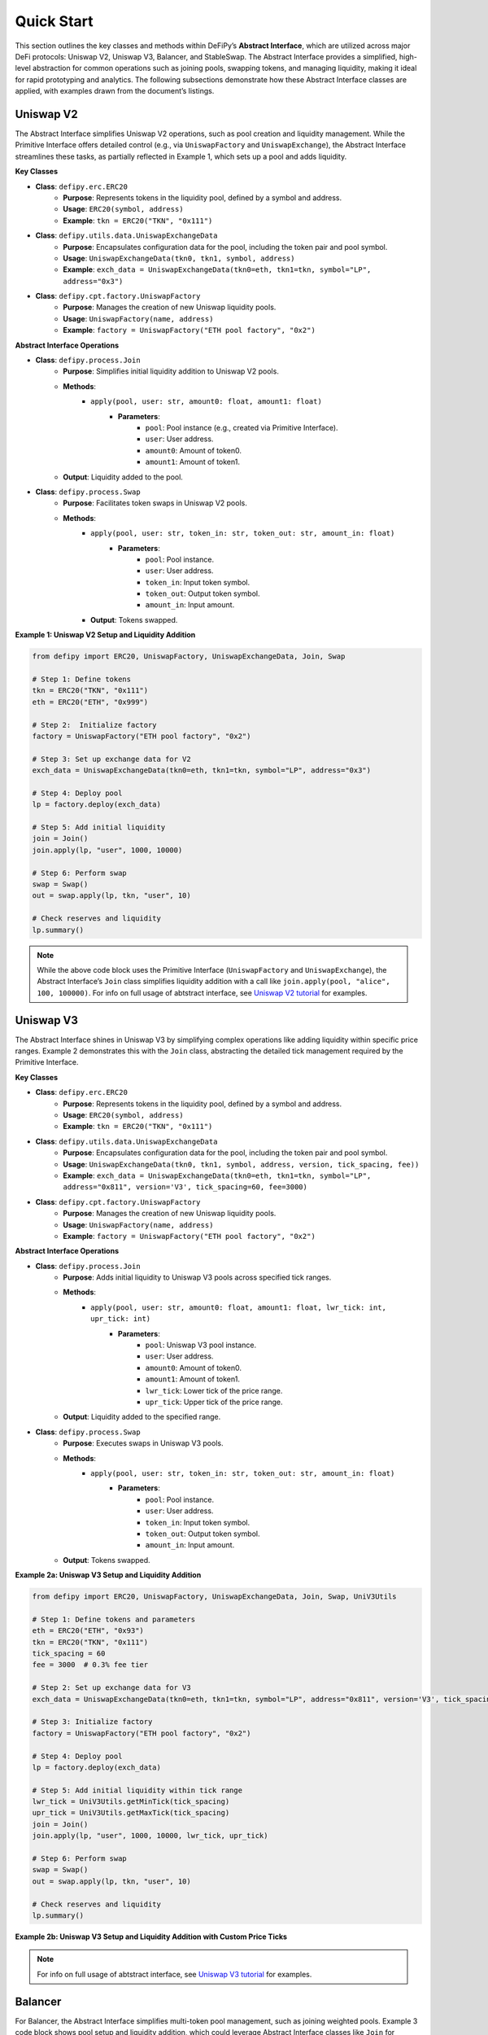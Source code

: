 Quick Start
=======================

This section outlines the key classes and methods within DeFiPy’s **Abstract Interface**, which are utilized across major DeFi protocols: Uniswap V2, Uniswap V3, Balancer, and StableSwap. The Abstract Interface provides a simplified, high-level abstraction for common operations such as joining pools, swapping tokens, and managing liquidity, making it ideal for rapid prototyping and analytics. The following subsections demonstrate how these Abstract Interface classes are applied, with examples drawn from the document’s listings.

Uniswap V2
----------

The Abstract Interface simplifies Uniswap V2 operations, such as pool creation and liquidity management. While the Primitive Interface offers detailed control (e.g., via ``UniswapFactory`` and ``UniswapExchange``), the Abstract Interface streamlines these tasks, as partially reflected in Example 1, which sets up a pool and adds liquidity.

**Key Classes**

* **Class**: ``defipy.erc.ERC20`` 
    * **Purpose**: Represents tokens in the liquidity pool, defined by a symbol and address.
    * **Usage**: ``ERC20(symbol, address)``
    * **Example**: ``tkn = ERC20("TKN", "0x111")``

* **Class**: ``defipy.utils.data.UniswapExchangeData`` 
    * **Purpose**: Encapsulates configuration data for the pool, including the token pair and pool symbol.
    * **Usage**: ``UniswapExchangeData(tkn0, tkn1, symbol, address)``
    * **Example**: ``exch_data = UniswapExchangeData(tkn0=eth, tkn1=tkn, symbol="LP", address="0x3")``

* **Class**: ``defipy.cpt.factory.UniswapFactory`` 
    * **Purpose**: Manages the creation of new Uniswap liquidity pools.
    * **Usage**: ``UniswapFactory(name, address)``
    * **Example**: ``factory = UniswapFactory("ETH pool factory", "0x2")``

**Abstract Interface Operations**

* **Class**: ``defipy.process.Join`` 
    * **Purpose**: Simplifies initial liquidity addition to Uniswap V2 pools.
    * **Methods**:
        * ``apply(pool, user: str, amount0: float, amount1: float)``
            * **Parameters**:
                * ``pool``: Pool instance (e.g., created via Primitive Interface).
                * ``user``: User address.
                * ``amount0``: Amount of token0.
                * ``amount1``: Amount of token1.
    * **Output**: Liquidity added to the pool.

- **Class**: ``defipy.process.Swap``
    * **Purpose**: Facilitates token swaps in Uniswap V2 pools.
    * **Methods**:
        * ``apply(pool, user: str, token_in: str, token_out: str, amount_in: float)``
            * **Parameters**:
                * ``pool``: Pool instance.
                * ``user``: User address.
                * ``token_in``: Input token symbol.
                * ``token_out``: Output token symbol.
                * ``amount_in``: Input amount.
        * **Output**: Tokens swapped.

**Example 1: Uniswap V2 Setup and Liquidity Addition**

.. code-block:: python

    from defipy import ERC20, UniswapFactory, UniswapExchangeData, Join, Swap
    
    # Step 1: Define tokens
    tkn = ERC20("TKN", "0x111")
    eth = ERC20("ETH", "0x999")
    
    # Step 2:  Initialize factory
    factory = UniswapFactory("ETH pool factory", "0x2")
    
    # Step 3: Set up exchange data for V2
    exch_data = UniswapExchangeData(tkn0=eth, tkn1=tkn, symbol="LP", address="0x3")
    
    # Step 4: Deploy pool
    lp = factory.deploy(exch_data)
    
    # Step 5: Add initial liquidity
    join = Join()
    join.apply(lp, "user", 1000, 10000)

    # Step 6: Perform swap
    swap = Swap()
    out = swap.apply(lp, tkn, "user", 10)
    
    # Check reserves and liquidity
    lp.summary()  

.. note::
   While the above code block uses the Primitive Interface (``UniswapFactory`` and ``UniswapExchange``), the Abstract Interface’s ``Join`` class simplifies liquidity addition with a call like ``join.apply(pool, "alice", 100, 100000)``. For info on full usage of abtstract interface, see `Uniswap V2 tutorial <../uniswapv2/tutorials/uniswap_v2.html>`_ for examples.

Uniswap V3
-----------

The Abstract Interface shines in Uniswap V3 by simplifying complex operations like adding liquidity within specific price ranges. Example 2 demonstrates this with the ``Join`` class, abstracting the detailed tick management required by the Primitive Interface.

**Key Classes**

* **Class**: ``defipy.erc.ERC20`` 
    * **Purpose**: Represents tokens in the liquidity pool, defined by a symbol and address.
    * **Usage**: ``ERC20(symbol, address)``
    * **Example**: ``tkn = ERC20("TKN", "0x111")``

* **Class**: ``defipy.utils.data.UniswapExchangeData`` 
    * **Purpose**: Encapsulates configuration data for the pool, including the token pair and pool symbol.
    * **Usage**: ``UniswapExchangeData(tkn0, tkn1, symbol, address, version, tick_spacing, fee))``
    * **Example**: ``exch_data = UniswapExchangeData(tkn0=eth, tkn1=tkn, symbol="LP", address="0x811", version='V3', tick_spacing=60, fee=3000)``

* **Class**: ``defipy.cpt.factory.UniswapFactory`` 
    * **Purpose**: Manages the creation of new Uniswap liquidity pools.
    * **Usage**: ``UniswapFactory(name, address)``
    * **Example**: ``factory = UniswapFactory("ETH pool factory", "0x2")``

**Abstract Interface Operations**

* **Class**: ``defipy.process.Join``
    * **Purpose**: Adds initial liquidity to Uniswap V3 pools across specified tick ranges.
    * **Methods**:
        * ``apply(pool, user: str, amount0: float, amount1: float, lwr_tick: int, upr_tick: int)``
            * **Parameters**:
                * ``pool``: Uniswap V3 pool instance.
                * ``user``: User address.
                * ``amount0``: Amount of token0.
                * ``amount1``: Amount of token1.
                * ``lwr_tick``: Lower tick of the price range.
                * ``upr_tick``: Upper tick of the price range.
    * **Output**: Liquidity added to the specified range.

* **Class**: ``defipy.process.Swap``
    * **Purpose**: Executes swaps in Uniswap V3 pools.
    * **Methods**:
        * ``apply(pool, user: str, token_in: str, token_out: str, amount_in: float)``
            * **Parameters**:
                * ``pool``: Pool instance.
                * ``user``: User address.
                * ``token_in``: Input token symbol.
                * ``token_out``: Output token symbol.
                * ``amount_in``: Input amount.
    * **Output**: Tokens swapped.

**Example 2a: Uniswap V3 Setup and Liquidity Addition**

.. code-block:: python

    from defipy import ERC20, UniswapFactory, UniswapExchangeData, Join, Swap, UniV3Utils
    
    # Step 1: Define tokens and parameters
    eth = ERC20("ETH", "0x93")
    tkn = ERC20("TKN", "0x111")
    tick_spacing = 60
    fee = 3000  # 0.3% fee tier
    
    # Step 2: Set up exchange data for V3
    exch_data = UniswapExchangeData(tkn0=eth, tkn1=tkn, symbol="LP", address="0x811", version='V3', tick_spacing=tick_spacing, fee=fee)
    
    # Step 3: Initialize factory
    factory = UniswapFactory("ETH pool factory", "0x2")
    
    # Step 4: Deploy pool
    lp = factory.deploy(exch_data)
    
    # Step 5: Add initial liquidity within tick range
    lwr_tick = UniV3Utils.getMinTick(tick_spacing)
    upr_tick = UniV3Utils.getMaxTick(tick_spacing)
    join = Join()
    join.apply(lp, "user", 1000, 10000, lwr_tick, upr_tick)

    # Step 6: Perform swap
    swap = Swap()
    out = swap.apply(lp, tkn, "user", 10)
    
    # Check reserves and liquidity
    lp.summary()

**Example 2b: Uniswap V3 Setup and Liquidity Addition with Custom Price Ticks**

.. code-block:: python
    from defipy import ERC20, UniswapFactory, UniswapExchangeData, UniV3Utils, UniV3Helper 
    from defipy import Join, Swap
    
    # Step 1: Define tokens and parameters
    eth = ERC20("ETH", "0x93")
    tkn = ERC20("TKN", "0x111")
    tick_spacing = 60
    fee = 3000  # 0.3% fee tier
    amt_eth = 1000
    amt_tkn = 10000
    
    # Step 2: Set up exchange data for V3
    exch_data = UniswapExchangeData(tkn0=eth, tkn1=tkn, symbol="LP", address="0x811", version='V3', tick_spacing=tick_spacing, fee=fee)
    
    # Step 3: Initialize factory
    factory = UniswapFactory("ETH pool factory", "0x2")
    
    # Step 4: Deploy pool
    lp = factory.deploy(exch_data)

    # Step 5: Add initial liquidity within custom tick range
    init_price = amt_tkn/amt_eth
    lwr_tick = UniV3Helper().get_price_tick(lp, -1, init_price, 1000)
    upr_tick = UniV3Helper().get_price_tick(lp, 1, init_price, 1000)
    join = Join()
    join.apply(lp, "user", amt_eth, amt_tkn, lwr_tick, upr_tick)

    # Step 6: Perform swap
    swap = Swap()
    out = swap.apply(lp, tkn, "user", 10)
    
    # Check reserves and liquidity
    lp.summary()

.. note::
   For info on full usage of abtstract interface, see `Uniswap V3 tutorial <../uniswapv3/tutorials/uniswap_v3.html>`_ for examples.

Balancer
--------

For Balancer, the Abstract Interface simplifies multi-token pool management, such as joining weighted pools. Example 3 code block shows pool setup and liquidity addition, which could leverage Abstract Interface classes like ``Join`` for streamlined operations.

**Key Classes**

* **Class**: ``defipy.erc.ERC20`` 
    * **Purpose**: Represents tokens in the liquidity pool, defined by a symbol and address.
    * **Usage**: ``ERC20(symbol, address)``
    * **Example**: ``tkn = ERC20("TKN", "0x111")``

* **Class**: ``defipy.utils.data.BalancerVault`` 
    * **Purpose**:  Manages tokens and their weights.
    * **Usage**: ``BalancerVault()``
    * **Methods**: ``add_token(token, denorm_weight)``
    * **Example**: ``vault.add_token(dai, 10))``

* **Class**: ``defipy.utils.data.BalancerExchangeData`` 
    * **Purpose**: Encapsulates configuration data for the pool, including the pool's vault and symbol.
    * **Usage**: ``BalancerExchangeData(vault, symbol, address)``
    * **Example**: ``exch_data = BalancerExchangeData(vault=vault, symbol="BSP", address="0x3")``

* **Class**: ``defipy.cpt.factory.BalancerFactory`` 
    * **Purpose**:  Deploys new Balancer pools.
    * **Usage**: ``BalancerFactory(name, address)``
    * **Example**: ``factory = BalancerFactory("ETH pool factory", "0x2")``

**Abstract Interface Operations**

* **Class**: ``defipy.process.Join``
    * **Purpose**: Adds initial liquidity to Balancer weighted pools.
        * **Methods**:
            * ``apply(pool, user: str, amount: float)``
                * **Parameters**:
                    * ``pool``: Balancer pool instance.
                    * ``user``: User address.
                    * ``amount``: Input shares.
    * **Output**: Liquidity added proportionally to weights.

* **Class**: ``defipy.process.Swap``
    * **Purpose**: Executes swaps in Balancer pools.
    * **Methods**:
        * ``apply(pool, user: str, token_in: str, token_out: str, amount_in: float)``
            * **Parameters**:
                * ``pool``: Pool instance.
                * ``user``: User address.
                * ``token_in``: Input token symbol.
                * ``token_out``: Output token symbol.
                * ``amount_in``: Input token amount.
    * **Output**: Tokens swapped.

**Example 3: Balancer Setup and Liquidity Addition**

.. code-block:: python

    from defipy import ERC20, BalancerVault, BalancerFactory, BalancerExchangeData, Join, Swap, Proc

    # Step 1: Define tokens
    dai = ERC20("DAI", "0x111")
    usdc = ERC20("USDC", "0x999")
    
    # Step 2: Deposit token amounts
    dai.deposit(None, 10000)
    usdc.deposit(None, 20000)
    
    # Step 3: Setup vault
    vault = BalancerVault()
    vault.add_token(dai, 10)  # Denormalized weight for DAI
    vault.add_token(usdc, 40)  # Denormalized weight for WETH
    
    # Step 4: Set up exchange data for Balancer
    exch_data = BalancerExchangeData(vault=vault, symbol="BSP", address="0x3")
    
    # Step 5: Initialize factor for Balancer
    bfactory = BalancerFactory("WETH pool factory", "0x2")
    
    # Step 6: Deploy pool
    lp = bfactory.deploy(exch_data)
    
    # Step 7: Join pool with initial liquidity
    join = Join()
    join.apply(lp, "user", 100) # Issue 100 pool shares

    # Step 8: Perform swap
    swap = Swap(Proc.SWAPIN)
    out = swap.apply(lp, dai, usdc, "user", 10)
    
    # Check reserves and liquidity
    lp.summary()

.. note::
   The Abstract Interface’s ``Join`` simplifies the Primitive Interface call with ``join.apply(pool, "alice", 100)`` for a more concise operation. For info on full usage of abtstract interface, see `Balancer tutorial <../balancer/tutorials/abstract_balancer_test.html>`_ for examples.

   

StableSwap
----------

StableSwap operations, optimized for stablecoins, are simplified by the Abstract Interface, particularly for liquidity addition and swaps. Example 4 demonstrates pool setup and liquidity addition, adaptable to the Abstract Interface.

**Key Classes**

* **Class**: ``defipy.erc.ERC20`` 
    * **Purpose**: Represents tokens in the liquidity pool, defined by a symbol and address.
    * **Usage**: ``ERC20(symbol, address)``
    * **Example**: ``tkn = ERC20("TKN", "0x111")``

* **Class**: ``defipy.utils.data.StableswapVault`` 
    * **Purpose**:  Manages tokens and their weights.
    * **Usage**: ``StableswapVault()``
    * **Methods**: ``add_token(token, denorm_weight)``
    * **Example**: ``vault.add_token(dai, 10))``

* **Class**: ``defipy.utils.data.StableswapExchangeData`` 
    * **Purpose**: Encapsulates configuration data for the pool, including the pool's vault and symbol.
    * **Usage**: ``StableswapExchangeData(vault, symbol, address)``
    * **Example**: ``exch_data = StableswapExchangeData(vault=vault, symbol="SSP", address="0x3")``

* **Class**: ``defipy.cpt.factory.StableswapFactory`` 
    * **Purpose**:  Deploys new Balancer pools.
    * **Usage**: ``StableswapFactory(name, address)``
    * **Example**: ``factory = StableswapFactory("ETH pool factory", "0x2")``

**Abstract Interface Operations**

* **Class**: ``defipy.process.Join``
    * **Purpose**: Adds initial liquidity to StableSwap pools.
    * **Methods**:
        * ``apply(pool, user: str, token: str, ampl_coeff: float)``
            * **Parameters**:
                * ``pool``: StableSwap pool instance.
                * ``user``: User address.
                * ``token``: Token symbol to add.
                * ``ampl_coeff``: Amplification coefficient.
    * **Output**: Liquidity added.

* **Class**: ``defipy.process.Swap``
    * **Purpose**: Executes swaps in StableSwap pools with low slippage.
    * **Methods**:
        * ``apply(pool, user: str, token_in: str, token_out: str, amount_in: float)``
            * **Parameters**:
                * ``pool``: Pool instance.
                * ``user``: User address.
                * ``token_in``: Input token symbol.
                * ``token_out``: Output token symbol.
                * ``amount_in``: Input amount.
    * **Output**: Tokens swapped.

**Example 4: StableSwap Setup and Operations**

.. code-block:: python

    from defipy import ERC20, StableswapVault, StableswapFactory, StableswapExchangeData, Join, Swap

    # Step 1: Define stablecoins and parameters
    dai = ERC20("DAI", "0x111", 18)
    usdc = ERC20("USDC", "0x222", 6)
    AMPL_COEFF = 2000
    
    # Step 2: Deposit token amounts
    dai.deposit(None, 10000)
    usdc.deposit(None, 20000)
    
    # Step 3: Setup Stableswap vault and add tokens
    sgrp = StableswapVault()
    sgrp.add_token(dai)
    sgrp.add_token(usdc)
    
    # Step 4: Set up exchange data for Stableswap
    exch_data = StableswapExchangeData(vault = sgrp, symbol="LP", address="0x011")
    
    # Step 5: Initialize factor for Balancer
    factory = StableswapFactory("Stableswap factory", "0x2")
    
    # Step 6: Deploy pool
    lp = factory.deploy(exch_data)
    
    # Step 7: Join pool with initial liquidity
    join = Join()
    join.apply(lp, "user", AMPL_COEFF)

    # Step 8: Perform swap
    swap = Swap()
    out = swap.apply(lp, dai, usdc, "user", 10)
    
    # Check reserves and liquidity
    lp.summary()

.. note::
   Using the Abstract Interface, this could be simplified to ``join.apply(pool, "alice", 10000)`` for adding liquidity. For info on full usage of abtstract interface, see `Stableswap tutorial <../stableswap/tutorials/abstract_stableswap_test.html>`_ for examples.